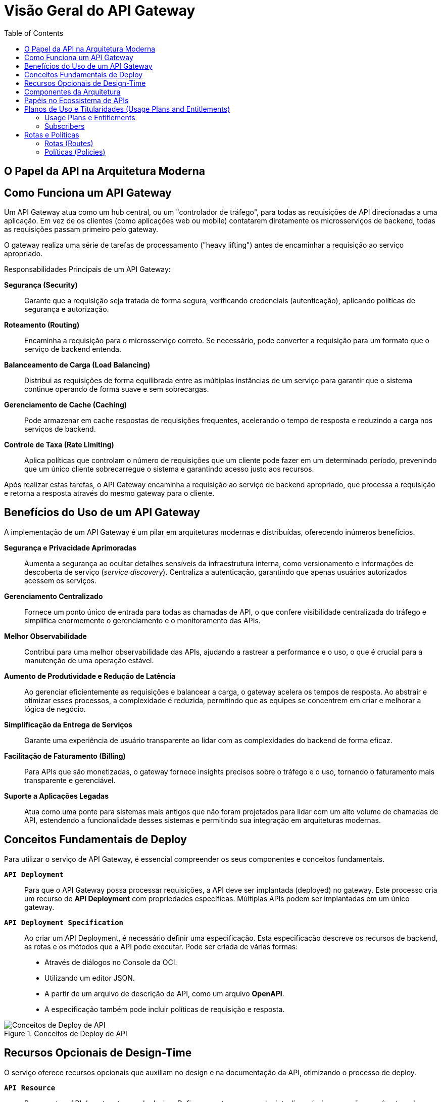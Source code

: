 = Visão Geral do API Gateway
:toc:
:icons: font

== O Papel da API na Arquitetura Moderna

== Como Funciona um API Gateway

Um API Gateway atua como um hub central, ou um "controlador de tráfego", para todas as requisições de API direcionadas a uma aplicação. Em vez de os clientes (como aplicações web ou mobile) contatarem diretamente os microsserviços de backend, todas as requisições passam primeiro pelo gateway.

O gateway realiza uma série de tarefas de processamento ("heavy lifting") antes de encaminhar a requisição ao serviço apropriado.

.Responsabilidades Principais de um API Gateway:
*Segurança (Security)*::
Garante que a requisição seja tratada de forma segura, verificando credenciais (autenticação), aplicando políticas de segurança e autorização.

*Roteamento (Routing)*::
Encaminha a requisição para o microsserviço correto. Se necessário, pode converter a requisição para um formato que o serviço de backend entenda.

*Balanceamento de Carga (Load Balancing)*::
Distribui as requisições de forma equilibrada entre as múltiplas instâncias de um serviço para garantir que o sistema continue operando de forma suave e sem sobrecargas.

*Gerenciamento de Cache (Caching)*::
Pode armazenar em cache respostas de requisições frequentes, acelerando o tempo de resposta e reduzindo a carga nos serviços de backend.

*Controle de Taxa (Rate Limiting)*::
Aplica políticas que controlam o número de requisições que um cliente pode fazer em um determinado período, prevenindo que um único cliente sobrecarregue o sistema e garantindo acesso justo aos recursos.

Após realizar estas tarefas, o API Gateway encaminha a requisição ao serviço de backend apropriado, que processa a requisição e retorna a resposta através do mesmo gateway para o cliente.

== Benefícios do Uso de um API Gateway

A implementação de um API Gateway é um pilar em arquiteturas modernas e distribuídas, oferecendo inúmeros benefícios.

*Segurança e Privacidade Aprimoradas*::
Aumenta a segurança ao ocultar detalhes sensíveis da infraestrutura interna, como versionamento e informações de descoberta de serviço (_service discovery_). Centraliza a autenticação, garantindo que apenas usuários autorizados acessem os serviços.

*Gerenciamento Centralizado*::
Fornece um ponto único de entrada para todas as chamadas de API, o que confere visibilidade centralizada do tráfego e simplifica enormemente o gerenciamento e o monitoramento das APIs.

*Melhor Observabilidade*::
Contribui para uma melhor observabilidade das APIs, ajudando a rastrear a performance e o uso, o que é crucial para a manutenção de uma operação estável.

*Aumento de Produtividade e Redução de Latência*::
Ao gerenciar eficientemente as requisições e balancear a carga, o gateway acelera os tempos de resposta. Ao abstrair e otimizar esses processos, a complexidade é reduzida, permitindo que as equipes se concentrem em criar e melhorar a lógica de negócio.

*Simplificação da Entrega de Serviços*::
Garante uma experiência de usuário transparente ao lidar com as complexidades do backend de forma eficaz.

*Facilitação de Faturamento (Billing)*::
Para APIs que são monetizadas, o gateway fornece insights precisos sobre o tráfego e o uso, tornando o faturamento mais transparente e gerenciável.

*Suporte a Aplicações Legadas*::
Atua como uma ponte para sistemas mais antigos que não foram projetados para lidar com um alto volume de chamadas de API, estendendo a funcionalidade desses sistemas e permitindo sua integração em arquiteturas modernas.


== Conceitos Fundamentais de Deploy

Para utilizar o serviço de API Gateway, é essencial compreender os seus componentes e conceitos fundamentais.

*`API Deployment`*::
Para que o API Gateway possa processar requisições, a API deve ser implantada (deployed) no gateway. Este processo cria um recurso de *API Deployment* com propriedades específicas. Múltiplas APIs podem ser implantadas em um único gateway.

*`API Deployment Specification`*::
Ao criar um API Deployment, é necessário definir uma especificação. Esta especificação descreve os recursos de backend, as rotas e os métodos que a API pode executar. Pode ser criada de várias formas:
* Através de diálogos no Console da OCI.
* Utilizando um editor JSON.
* A partir de um arquivo de descrição de API, como um arquivo *OpenAPI*.
* A especificação também pode incluir políticas de requisição e resposta.

image::images/image59.png[alt="Conceitos de Deploy de API", title="Conceitos de Deploy de API"]

== Recursos Opcionais de Design-Time

O serviço oferece recursos opcionais que auxiliam no design e na documentação da API, otimizando o processo de deploy.

*`API Resource`*::
Representa a API durante o tempo de design. Define aspectos como endpoints disponíveis, operações, parâmetros de entrada/saída e métodos de autenticação.

*`API Description`*::
Um arquivo de descrição de API (nos formatos OpenAPI 2.0 ou 3.0) pode ser associado a um API Resource.
[NOTE]
====
Criar um API Resource com uma API Description é *opcional*. No entanto, se fornecido, ele pode pré-popular automaticamente as propriedades da API Deployment Specification, otimizando o processo. A partir do arquivo de descrição, também é possível gerar um SDK para a API.
====

image::images/image60.png[alt="API Description", title="API Description e SDK"]


== Componentes da Arquitetura

*`Frontend`*::
O ponto de entrada para as requisições. Pode ser um *frontend público*, que expõe a API através de um IP público, ou um *frontend privado*, que restringe o acesso a uma VCN através de um endpoint privado.

*`Backend`*::
O destino para onde o gateway roteia as requisições. Pode ser um endpoint privado dentro de uma VCN ou um serviço da OCI como o *OCI Functions*, permitindo a execução de aplicações serverless por trás das APIs.

image::images/image61.png[alt="Componentes da Arquitetura", title="Componentes da Arquitetura"]

== Papéis no Ecossistema de APIs

Existem três papéis principais no ciclo de vida de uma API gerenciada pelo gateway.

*`API Provider (Provedor)`*::
O indivíduo ou equipe responsável por projetar, entregar e operar as APIs. Interage com ferramentas como o Console da OCI, CLI e Terraform.

*`API Consumer (Consumidor)`*::
Tipicamente um cliente do provedor de API. Constrói aplicações ou serviços (chamados *API Clients*) que invocam as APIs em tempo de execução.

*`End User (Usuário Final)`*::
O cliente final do consumidor da API. Interage com a API indiretamente através do API Client e geralmente não tem conhecimento da existência da API.

== Planos de Uso e Titularidades (Usage Plans and Entitlements)

O API Gateway permite gerenciar e monitorar o uso de APIs através de Planos de Uso e Assinantes.

=== Usage Plans e Entitlements

* *`Usage Plan`*: Um recurso que agrupa um ou mais *`Entitlements`* (titularidades).
* *`Entitlement`*: Cada titularidade dentro de um plano especifica:
** *Rate Limit:* O número máximo de requisições de API permitidas por segundo.
** *Quota:* O número total de chamadas de API permitidas em um determinado período (de um minuto a um mês).
** *Target API Deployments:** As implantações de API que os assinantes do plano têm o direito de acessar.

image::images/image62.png[alt="Usage Plans e Entitlements", title="Usage Plans e Entitlements"]

=== Subscribers

* *`Subscriber`*: Um recurso que representa um cliente (API Consumer) e define a quais Usage Plans seus API Clients têm acesso. Cada Subscriber inclui:
** Nomes e tokens de clientes para identificar os API Clients.
** Os Usage Plans que eles assinam.

[IMPORTANT]
====
Os tokens de cliente definidos nos Subscribers servem *apenas para fins de medição e relatório* nos Planos de Uso. Eles não são utilizados para autenticação ou autorização de clientes.
====

== Rotas e Políticas

=== Rotas (Routes)

Uma rota conecta um caminho específico (ex: `/catalog`), um ou mais métodos HTTP (ex: `GET`) e um serviço de backend. As rotas são configuradas na API Deployment Specification e organizam o fluxo de requisições e respostas.

image::images/image63.png[alt="Rotas", title="Rotas"]

=== Políticas (Policies)

Políticas controlam como as requisições e respostas são tratadas pelo gateway.
* *`Request Policy`:* Define ações a serem executadas em uma requisição *antes* de ser enviada ao backend.
* *`Response Policy`:* Define ações a serem executadas em uma resposta *antes* de ser enviada de volta ao cliente.
* *`Logging Policy`:* Captura dados sobre requisições, respostas e seu processamento no gateway.

As políticas podem ser aplicadas globalmente a todas as rotas ou a rotas específicas e servem para:
* Limitar o número de requisições enviadas aos backends.
* Habilitar suporte a CORS.
* Gerenciar autenticação e autorização.
* Validar ou modificar requisições e respostas.
* Garantir que os deployments sejam elegíveis para inclusão em Usage Plans.

image::images/image64.png[alt="Políticas", title="Políticas"]

[IMPORTANT]
====
As políticas do API Gateway são distintas das políticas de IAM, que são usadas para controlar o acesso aos próprios recursos da OCI.
====